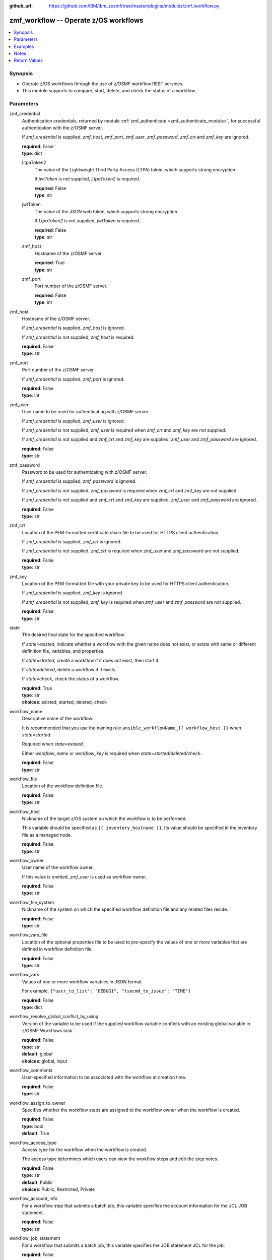 
:github_url: https://github.com/IBM/ibm_zosmf/tree/master/plugins/modules/zmf_workflow.py

.. _zmf_workflow_module:


zmf_workflow -- Operate z/OS workflows
======================================


.. contents::
   :local:
   :depth: 1


Synopsis
--------
- Operate z/OS workflows through the use of z/OSMF workflow REST services.
- This module supports to compare, start, delete, and check the status of a workflow.





Parameters
----------


 

zmf_credential
  Authentication credentials, returned by module :ref:`zmf_authenticate <zmf_authenticate_module>`, for successful authentication with the z/OSMF server.


  If *zmf_credential* is supplied, *zmf_host*, *zmf_port*, *zmf_user*, *zmf_password*, *zmf_crt* and *zmf_key* are ignored.


  | **required**: False
  | **type**: dict


 

  LtpaToken2
    The value of the Lightweight Third Party Access (LTPA) token, which supports strong encryption.


    If *jwtToken* is not supplied, *LtpaToken2* is required.


    | **required**: False
    | **type**: str


 

  jwtToken
    The value of the JSON web token, which supports strong encryption.


    If *LtpaToken2* is not supplied, *jwtToken* is required.


    | **required**: False
    | **type**: str


 

  zmf_host
    Hostname of the z/OSMF server.

    | **required**: True
    | **type**: str


 

  zmf_port
    Port number of the z/OSMF server.

    | **required**: False
    | **type**: int



 

zmf_host
  Hostname of the z/OSMF server.

  If *zmf_credential* is supplied, *zmf_host* is ignored.

  If *zmf_credential* is not supplied, *zmf_host* is required.

  | **required**: False
  | **type**: str


 

zmf_port
  Port number of the z/OSMF server.

  If *zmf_credential* is supplied, *zmf_port* is ignored.

  | **required**: False
  | **type**: int


 

zmf_user
  User name to be used for authenticating with z/OSMF server.

  If *zmf_credential* is supplied, *zmf_user* is ignored.

  If *zmf_credential* is not supplied, *zmf_user* is required when *zmf_crt* and *zmf_key* are not supplied.


  If *zmf_credential* is not supplied and *zmf_crt* and *zmf_key* are supplied, *zmf_user* and *zmf_password* are ignored.


  | **required**: False
  | **type**: str


 

zmf_password
  Password to be used for authenticating with z/OSMF server.

  If *zmf_credential* is supplied, *zmf_password* is ignored.

  If *zmf_credential* is not supplied, *zmf_password* is required when *zmf_crt* and *zmf_key* are not supplied.


  If *zmf_credential* is not supplied and *zmf_crt* and *zmf_key* are supplied, *zmf_user* and *zmf_password* are ignored.


  | **required**: False
  | **type**: str


 

zmf_crt
  Location of the PEM-formatted certificate chain file to be used for HTTPS client authentication.


  If *zmf_credential* is supplied, *zmf_crt* is ignored.


  If *zmf_credential* is not supplied, *zmf_crt* is required when *zmf_user* and *zmf_password* are not supplied.


  | **required**: False
  | **type**: str


 

zmf_key
  Location of the PEM-formatted file with your private key to be used for HTTPS client authentication.


  If *zmf_credential* is supplied, *zmf_key* is ignored.

  If *zmf_credential* is not supplied, *zmf_key* is required when *zmf_user* and *zmf_password* are not supplied.


  | **required**: False
  | **type**: str


 

state
  The desired final state for the specified workflow.

  If *state=existed*, indicate whether a workflow with the given name does not exist, or exists with same or different definition file, variables, and properties.


  If *state=started*, create a workflow if it does not exist, then start it.


  If *state=deleted*, delete a workflow if it exists.

  If *state=check*, check the status of a workflow.

  | **required**: True
  | **type**: str
  | **choices**: existed, started, deleted, check


 

workflow_name
  Descriptive name of the workflow.

  It is recommended that you use the naming rule ``ansible_workflowName_{{ workflow_host }}`` when *state=started*.


  Required when *state=existed*.

  Either *workflow_name* or *workflow_key* is required when *state=started/deleted/check*.


  | **required**: False
  | **type**: str


 

workflow_file
  Location of the workflow definition file.

  | **required**: False
  | **type**: str


 

workflow_host
  Nickname of the target z/OS system on which the workflow is to be performed.


  This variable should be specified as ``{{ inventory_hostname }}``. Its value should be specified in the inventory file as a managed node.


  | **required**: False
  | **type**: str


 

workflow_owner
  User name of the workflow owner.

  If this value is omitted, *zmf_user* is used as workflow owner.

  | **required**: False
  | **type**: str


 

workflow_file_system
  Nickname of the system on which the specified workflow definition file and any related files reside.


  | **required**: False
  | **type**: str


 

workflow_vars_file
  Location of the optional properties file to be used to pre-specify the values of one or more variables that are defined in workflow definition file.


  | **required**: False
  | **type**: str


 

workflow_vars
  Values of one or more workflow variables in JSON format.

  For example, ``{"user_to_list": "DEBUG1", "tsocmd_to_issue": "TIME"}``


  | **required**: False
  | **type**: dict


 

workflow_resolve_global_conflict_by_using
  Version of the variable to be used if the supplied workflow variable conflicts with an existing global variable in z/OSMF Workflows task.


  | **required**: False
  | **type**: str
  | **default**: global
  | **choices**: global, input


 

workflow_comments
  User-specified information to be associated with the workflow at creation time.


  | **required**: False
  | **type**: str


 

workflow_assign_to_owner
  Specifies whether the workflow steps are assigned to the workflow owner when the workflow is created.


  | **required**: False
  | **type**: bool
  | **default**: True


 

workflow_access_type
  Access type for the workflow when the workflow is created.

  The access type determines which users can view the workflow steps and edit the step notes.


  | **required**: False
  | **type**: str
  | **default**: Public
  | **choices**: Public, Restricted, Private


 

workflow_account_info
  For a workflow step that submits a batch job, this variable specifies the account information for the JCL JOB statement.


  | **required**: False
  | **type**: str


 

workflow_job_statement
  For a workflow that submits a batch job, this variable specifies the JOB statement JCL for the job.


  | **required**: False
  | **type**: str


 

workflow_delete_completed_jobs
  For a workflow that submits a batch job, this variable specifies whether the job is deleted from the JES spool after it completes.


  | **required**: False
  | **type**: bool
  | **default**: False


 

workflow_resolve_conflict_by_using
  Specifies how to handle variable conflicts if any are detected at workflow creation time.


  Such conflicts can be found when z/OSMF Workflows task reads the output file from a step that runs a REXX exec or UNIX shell script.


  | **required**: False
  | **type**: str
  | **default**: outputFileValue
  | **choices**: outputFileValue, existingValue, leaveConflict


 

workflow_step_name
  Name of the workflow step at which automation processing is to begin when the workflow is started.


  | **required**: False
  | **type**: str


 

workflow_perform_subsequent
  Specifies whether the subsequent automated steps are performed when the workflow is started.


  | **required**: False
  | **type**: bool
  | **default**: True


 

workflow_notification_url
  URL to be used for receiving notifications when the workflow is started.


  | **required**: False
  | **type**: str


 

workflow_category
  Category of the workflow, which is general or configuration.

  | **required**: False
  | **type**: str
  | **choices**: general, configuration


 

workflow_vendor
  Name of the vendor that provided the workflow definition file.

  | **required**: False
  | **type**: str


 

workflow_key
  A string value, generated by z/OSMF to uniquely identify the workflow instance.


  Either *workflow_name* or *workflow_key* is required when *state=started/deleted/check*.


  | **required**: False
  | **type**: str




Examples
--------

.. code-block:: yaml+jinja

   
   - name: Compare whether a workflow with the given name already exists
     ibm.ibm_zosmf.zmf_workflow:
       state: "existed"
       zmf_host: "sample.ibm.com"
       workflow_name: "ansible_sample_workflow_SY1"
       workflow_file: "/zosmf/workflow_def/workflow_sample_automation_steps.xml"
       workflow_host: "SY1"

   - name: Create a workflow if it does not exist, and start it
     ibm.ibm_zosmf.zmf_workflow:
       state: "started"
       zmf_host: "sample.ibm.com"
       workflow_name: "ansible_sample_workflow_{{ inventory_hostname }}"
       workflow_file: "/zosmf/workflow_def/workflow_sample_automation_steps.xml"
       workflow_host: "{{ inventory_hostname }}"

   - name: Delete a workflow if it exists
     ibm.ibm_zosmf.zmf_workflow:
       state: "deleted"
       zmf_host: "sample.ibm.com"
       workflow_name: "ansible_sample_workflow_SY1"

   - name: Check the status of a workflow
     ibm.ibm_zosmf.zmf_workflow:
       state: "check"
       zmf_host: "sample.ibm.com"
       workflow_name: "ansible_sample_workflow_SY1"



Notes
-----

.. note::
   - Submitting a z/OSMF workflow found on Ansible control node is currently not supported.


   - Only automated steps are supported when starting a z/OSMF workflow.

   - This module is considered to be "weakly" idempotent. That is, this module achieves an idempotent result for the final state of the workflow instance, rather than for the target z/OS systems. A strong idempotent result for the final state of the target z/OS systems depends on the idempotency of the workflow instance steps.


   - This module does not support check mode.








Return Values
-------------


      changed
        Indicates if any change is made during the module operation.

        If `state=existed/check`, always return false.

        If `state=started` and the workflow is started, return true.

        If `state=deleted` and the workflow is deleted, return true.

        | **returned**: always
        | **type**: bool

      message
        The output message generated by the module.

        If `state=existed`, indicate whether a workflow with the given name does not exist, or exists with same or different definition file, variables and properties.


        If `state=started`, indicate whether the workflow is started.

        If `state=deleted`, indicate whether the workflow to be deleted does not exist or is deleted.


        If `state=check`, indicate whether the workflow is completed, is not completed, or is still in progress.


        | **returned**: on success
        | **type**: str
        | **sample**:

          Workflow instance named: ansible_sample_workflow_SY1 with same definition file, variables and properties is found.

          Workflow instance named: ansible_sample_workflow_SY1 with different definition file is found.

          Workflow instance named: ansible_sample_workflow_SY1 is started, you can use state=check to check its final status.

          Workflow instance named: ansible_sample_workflow_SY1 is still in progress.

          Workflow instance named: ansible_sample_workflow_SY1 is completed.

          Workflow instance named: ansible_sample_workflow_SY1 is deleted.

          Workflow instance named: ansible_sample_workflow_SY1 does not exist.


      workflow_key
        Generated key to uniquely identify the existing or started workflow.

        | **returned**: on success when `state=existed/started`
        | **type**: str
        | **sample**: 2535b19e-a8c3-4a52-9d77-e30bb920f912


      same_workflow_instance
        Indicate whether the existing workflow has the same or different definition file, variables and properties.


        | **returned**: on success when `state=existed`
        | **type**: bool

      waiting
        Indicate whether it needs to wait and check again because the workflow is still in progress.


        | **returned**: on success when `state=check`
        | **type**: bool

      completed
        Indicate whether the workflow is completed.

        | **returned**: on success when `state=existed/check`
        | **type**: bool

      deleted
        Indicate whether the workflow is deleted.

        | **returned**: on success when `state=deleted`
        | **type**: bool

